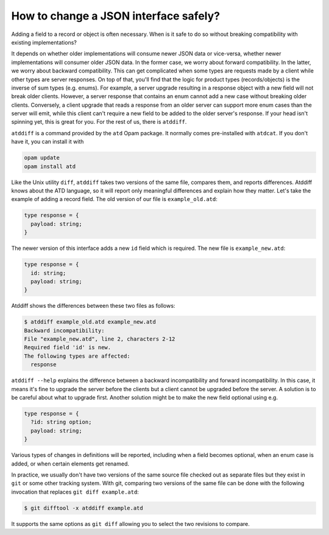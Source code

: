 ======================================
How to change a JSON interface safely?
======================================

Adding a field to a record or object is often necessary. When is it
safe to do so without breaking compatibility with existing
implementations?

It depends on whether older implementations will consume newer JSON data or
vice-versa, whether newer implementations will consumer older JSON
data. In the former case, we worry about forward compatibility. In the
latter, we worry about backward compatibility. This can get
complicated when some types are requests made by a client while other
types are server responses. On top of that, you'll find that the logic
for product types (records/objects) is the inverse of sum types
(e.g. enums). For example, a server upgrade resulting in a response
object with a new field will not break older clients. However, a
server response that contains an enum cannot add a new case without
breaking older clients. Conversely, a client upgrade that reads a
response from an older server can support more enum cases than the
server will emit, while this client can't require a new field to be
added to the older server's response. If your head isn't spinning yet,
this is great for you. For the rest of us, there is ``atddiff``.

``atddiff`` is a command provided by the ``atd`` Opam package. It normally
comes pre-installed with ``atdcat``. If you don't have it, you can
install it with

.. code-block:: bash

  opam update
  opam install atd

Like the Unix utility ``diff``, ``atddiff`` takes two versions of the same
file, compares them, and reports differences. Atddiff knows about the
ATD language, so it will report only meaningful differences and
explain how they matter. Let's take the example of adding a record
field. The old version of our file is ``example_old.atd``:

.. code-block:: ocaml

  type response = {
    payload: string;
  }

The newer version of this interface adds a new ``id`` field which is
required. The new file is ``example_new.atd``:

.. code-block:: ocaml

  type response = {
    id: string;
    payload: string;
  }

Atddiff shows the differences between these two files as follows:

.. code-block::

  $ atddiff example_old.atd example_new.atd
  Backward incompatibility:
  File "example_new.atd", line 2, characters 2-12
  Required field 'id' is new.
  The following types are affected:
    response

``atddiff --help`` explains the difference between a backward
incompatibility and forward incompatibility. In this case, it means
it's fine to upgrade the server before the clients but a client cannot
be upgraded before the server. A solution is to be careful about
what to upgrade first. Another solution might be to make the new field
optional using e.g.

.. code-block:: ocaml

  type response = {
    ?id: string option;
    payload: string;
  }

Various types of changes in definitions will be reported, including when a
field becomes optional, when an enum case is added, or when certain elements
get renamed.

In practice, we usually don't have two versions of the same source
file checked out as separate files but they exist in ``git`` or some
other tracking system. With git, comparing two versions of the same
file can be done with the following invocation that replaces
``git diff example.atd``:

.. code-block::

  $ git difftool -x atddiff example.atd

It supports the same options as ``git diff`` allowing you to select the
two revisions to compare.
